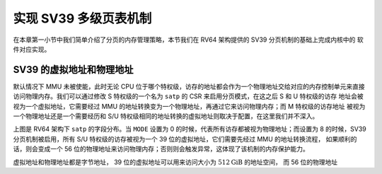 实现 SV39 多级页表机制
========================================================

在本章第一小节中我们简单介绍了分页的内存管理策略，本节我们在 RV64 架构提供的 SV39 分页机制的基础上完成内核中的
软件对应实现。

SV39 的虚拟地址和物理地址
------------------------------------------------------

默认情况下 MMU 未被使能，此时无论 CPU 位于哪个特权级，访存的地址都会作为一个物理地址交给对应的内存控制单元来直接
访问物理内存。我们可以通过修改 S 特权级的一个名为 ``satp`` 的 CSR 来启用分页模式，在这之后 S 和 U 特权级的访存
地址会被视为一个虚拟地址，它需要经过 MMU 的地址转换变为一个物理地址，再通过它来访问物理内存；而 M 特权级的访存地址
被视为一个物理地址还是一个需要经历和 S/U 特权级相同的地址转换的虚拟地址则取决于配置，在这里我们并不深入。

.. image:: satp.png

上图是 RV64 架构下 ``satp`` 的字段分布。当 ``MODE`` 设置为 0 的时候，代表所有访存都被视为物理地址；而设置为 8 
的时候，SV39 分页机制被启用，所有 S/U 特权级的访存被视为一个 39 位的虚拟地址，它们需要先经过 MMU 的地址转换流程，
如果顺利的话，则会变成一个 56 位的物理地址来访问物理内存；否则则会触发异常，这体现了该机制的内存保护能力。

.. image:: sv39-va-pa.png

虚拟地址和物理地址都是字节地址， 39 位的虚拟地址可以用来访问大小为 :math:`512\text{GiB}` 的地址空间，
而 56 位的物理地址